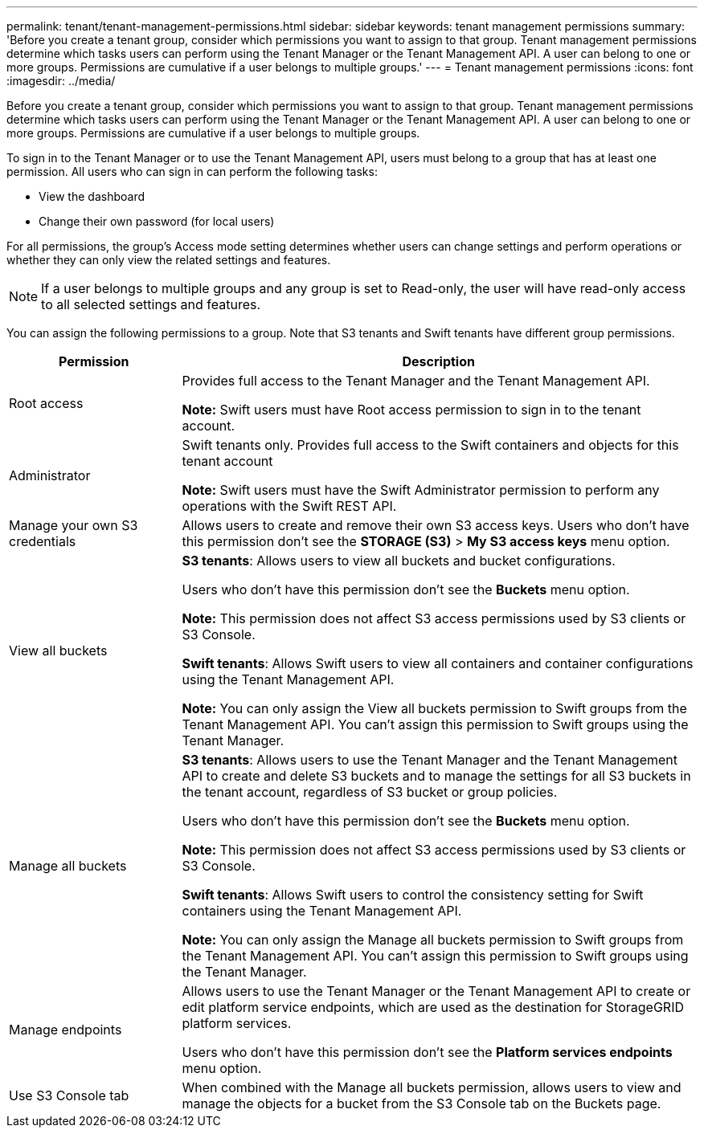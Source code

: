 ---
permalink: tenant/tenant-management-permissions.html
sidebar: sidebar
keywords: tenant management permissions
summary: 'Before you create a tenant group, consider which permissions you want to assign to that group. Tenant management permissions determine which tasks users can perform using the Tenant Manager or the Tenant Management API. A user can belong to one or more groups. Permissions are cumulative if a user belongs to multiple groups.'
---
= Tenant management permissions
:icons: font
:imagesdir: ../media/

[.lead]
Before you create a tenant group, consider which permissions you want to assign to that group. Tenant management permissions determine which tasks users can perform using the Tenant Manager or the Tenant Management API. A user can belong to one or more groups. Permissions are cumulative if a user belongs to multiple groups.

To sign in to the Tenant Manager or to use the Tenant Management API, users must belong to a group that has at least one permission. All users who can sign in can perform the following tasks:

* View the dashboard
* Change their own password (for local users)

For all permissions, the group's Access mode setting determines whether users can change settings and perform operations or whether they can only view the related settings and features.

NOTE: If a user belongs to multiple groups and any group is set to Read-only, the user will have read-only access to all selected settings and features.

You can assign the following permissions to a group. Note that S3 tenants and Swift tenants have different group permissions.

[cols="1a,3a" options="header"]
|===
| Permission| Description
| Root access
| Provides full access to the Tenant Manager and the Tenant Management API.

*Note:* Swift users must have Root access permission to sign in to the tenant account.

| Administrator
| Swift tenants only. Provides full access to the Swift containers and objects for this tenant account

*Note:* Swift users must have the Swift Administrator permission to perform any operations with the Swift REST API.

| Manage your own S3 credentials
| Allows users to create and remove their own S3 access keys. Users who don't have this permission don't see the *STORAGE (S3)* > *My S3 access keys* menu option.

| View all buckets
|
*S3 tenants*: Allows users to view all buckets and bucket configurations.

Users who don't have this permission don't see the *Buckets* menu option.

*Note:* This permission does not affect S3 access permissions used by S3 clients or S3 Console.

*Swift tenants*: Allows Swift users to view all containers and container configurations using the Tenant Management API.

*Note:* You can only assign the View all buckets permission to Swift groups from the Tenant Management API. You can't assign this permission to Swift groups using the Tenant Manager.

| Manage all buckets
|
*S3 tenants*: Allows users to use the Tenant Manager and the Tenant Management API to create and delete S3 buckets and to manage the settings for all S3 buckets in the tenant account, regardless of S3 bucket or group policies.

Users who don't have this permission don't see the *Buckets* menu option.

*Note:* This permission does not affect S3 access permissions used by S3 clients or S3 Console.

*Swift tenants*: Allows Swift users to control the consistency setting for Swift containers using the Tenant Management API.

*Note:* You can only assign the Manage all buckets permission to Swift groups from the Tenant Management API. You can't assign this permission to Swift groups using the Tenant Manager.

| Manage endpoints
| Allows users to use the Tenant Manager or the Tenant Management API to create or edit platform service endpoints, which are used as the destination for StorageGRID platform services.

Users who don't have this permission don't see the *Platform services endpoints* menu option.

| Use S3 Console tab
| When combined with the Manage all buckets permission, allows users to view and manage the objects for a bucket from the S3 Console tab on the Buckets page.
|===
